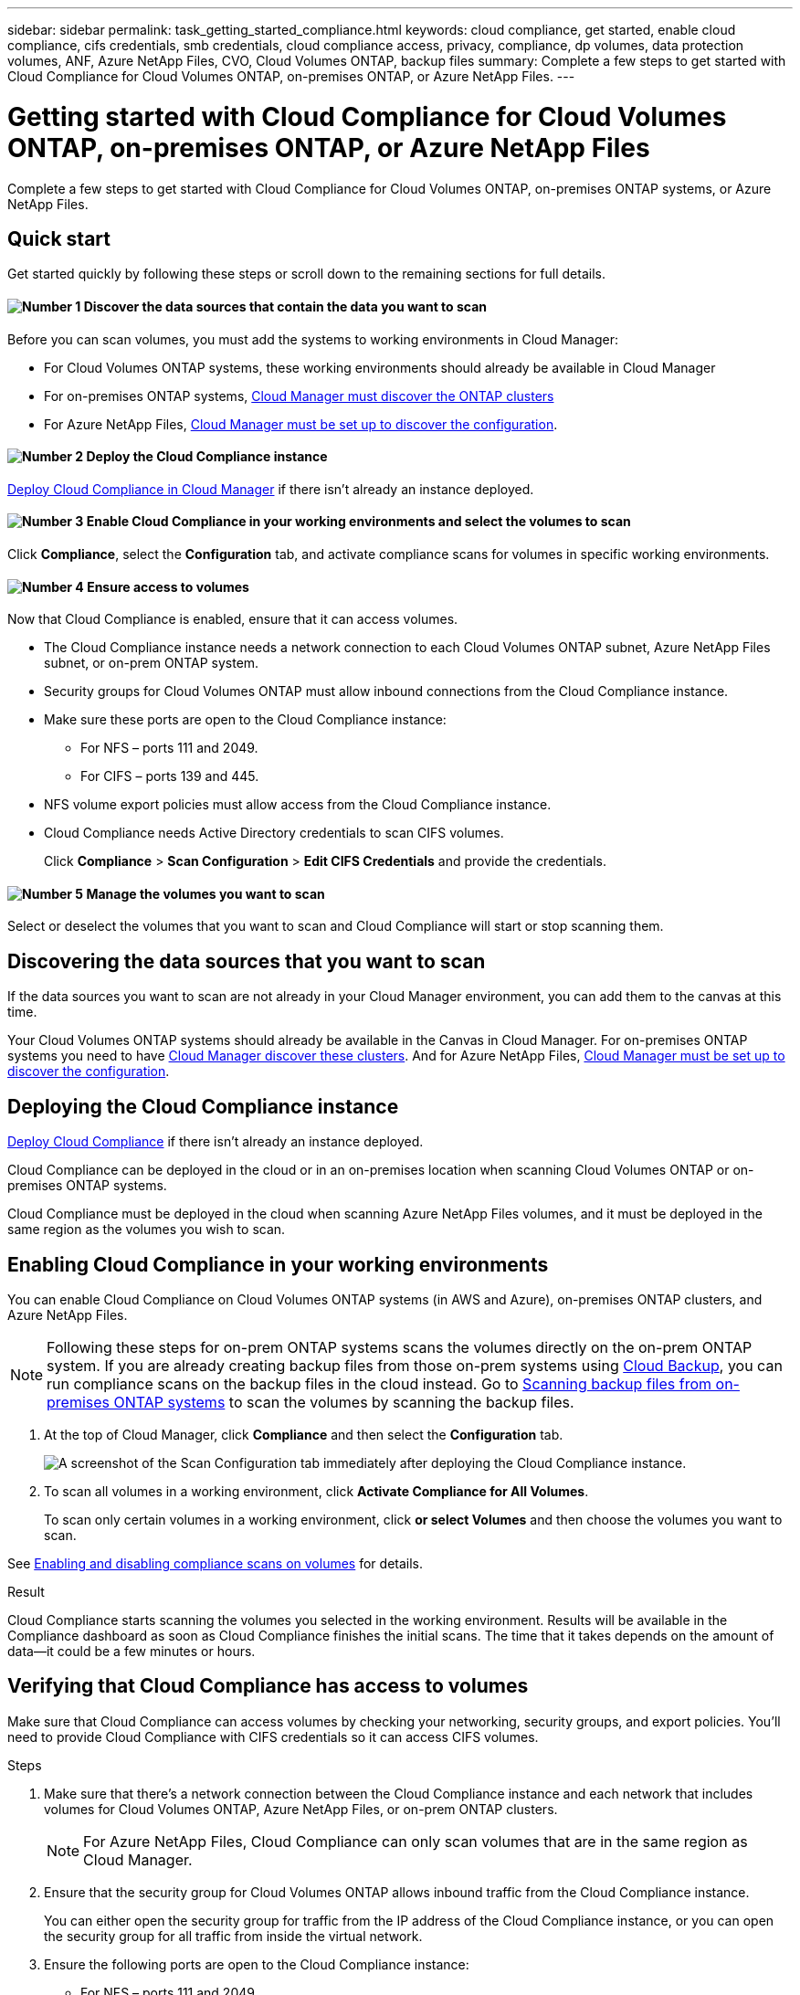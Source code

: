 ---
sidebar: sidebar
permalink: task_getting_started_compliance.html
keywords: cloud compliance, get started, enable cloud compliance, cifs credentials, smb credentials, cloud compliance access, privacy, compliance, dp volumes, data protection volumes, ANF, Azure NetApp Files, CVO, Cloud Volumes ONTAP, backup files
summary: Complete a few steps to get started with Cloud Compliance for Cloud Volumes ONTAP, on-premises ONTAP, or Azure NetApp Files.
---

= Getting started with Cloud Compliance for Cloud Volumes ONTAP, on-premises ONTAP, or Azure NetApp Files
:hardbreaks:
:nofooter:
:icons: font
:linkattrs:
:imagesdir: ./media/

[.lead]
Complete a few steps to get started with Cloud Compliance for Cloud Volumes ONTAP, on-premises ONTAP systems, or Azure NetApp Files.

== Quick start

Get started quickly by following these steps or scroll down to the remaining sections for full details.

==== image:number1.png[Number 1] Discover the data sources that contain the data you want to scan

[role="quick-margin-para"]
Before you can scan volumes, you must add the systems to working environments in Cloud Manager:

[role="quick-margin-list"]
* For Cloud Volumes ONTAP systems, these working environments should already be available in Cloud Manager
* For on-premises ONTAP systems, link:task_discovering_ontap.html[Cloud Manager must discover the ONTAP clusters^]
* For Azure NetApp Files, link:task_manage_anf.html[Cloud Manager must be set up to discover the configuration^].

==== image:number2.png[Number 2] Deploy the Cloud Compliance instance

[role="quick-margin-para"]
link:task_deploy_cloud_compliance.html[Deploy Cloud Compliance in Cloud Manager^] if there isn't already an instance deployed.

==== image:number3.png[Number 3] Enable Cloud Compliance in your working environments and select the volumes to scan

[role="quick-margin-para"]
Click *Compliance*, select the *Configuration* tab, and activate compliance scans for volumes in specific working environments.

==== image:number4.png[Number 4] Ensure access to volumes

[role="quick-margin-para"]
Now that Cloud Compliance is enabled, ensure that it can access volumes.

[role="quick-margin-list"]
* The Cloud Compliance instance needs a network connection to each Cloud Volumes ONTAP subnet, Azure NetApp Files subnet, or on-prem ONTAP system.
* Security groups for Cloud Volumes ONTAP must allow inbound connections from the Cloud Compliance instance.
* Make sure these ports are open to the Cloud Compliance instance:
** For NFS – ports 111 and 2049.
** For CIFS – ports 139 and 445.
* NFS volume export policies must allow access from the Cloud Compliance instance.
* Cloud Compliance needs Active Directory credentials to scan CIFS volumes.
+
Click *Compliance* > *Scan Configuration* > *Edit CIFS Credentials* and provide the credentials.

==== image:number5.png[Number 5] Manage the volumes you want to scan

[role="quick-margin-para"]
Select or deselect the volumes that you want to scan and Cloud Compliance will start or stop scanning them.

== Discovering the data sources that you want to scan

If the data sources you want to scan are not already in your Cloud Manager environment, you can add them to the canvas at this time.

Your Cloud Volumes ONTAP systems should already be available in the Canvas in Cloud Manager. For on-premises ONTAP systems you need to have link:task_discovering_ontap.html[Cloud Manager discover these clusters^]. And for Azure NetApp Files, link:task_manage_anf.html[Cloud Manager must be set up to discover the configuration^].

== Deploying the Cloud Compliance instance

link:task_deploy_cloud_compliance.html[Deploy Cloud Compliance^] if there isn't already an instance deployed.

Cloud Compliance can be deployed in the cloud or in an on-premises location when scanning Cloud Volumes ONTAP or on-premises ONTAP systems.

Cloud Compliance must be deployed in the cloud when scanning Azure NetApp Files volumes, and it must be deployed in the same region as the volumes you wish to scan.

== Enabling Cloud Compliance in your working environments

You can enable Cloud Compliance on Cloud Volumes ONTAP systems (in AWS and Azure), on-premises ONTAP clusters, and Azure NetApp Files.

NOTE: Following these steps for on-prem ONTAP systems scans the volumes directly on the on-prem ONTAP system. If you are already creating backup files from those on-prem systems using link:concept_backup_to_cloud.html[Cloud Backup^], you can run compliance scans on the backup files in the cloud instead. Go to <<Scanning backup files from on-premises ONTAP systems,Scanning backup files from on-premises ONTAP systems>> to scan the volumes by scanning the backup files.

. At the top of Cloud Manager, click *Compliance* and then select the *Configuration* tab.
+
image:screenshot_cloud_compliance_we_scan_config.png[A screenshot of the Scan Configuration tab immediately after deploying the Cloud Compliance instance.]

. To scan all volumes in a working environment, click *Activate Compliance for All Volumes*.
+
To scan only certain volumes in a working environment, click *or select Volumes* and then choose the volumes you want to scan.

See <<Enabling and disabling compliance scans on volumes,Enabling and disabling compliance scans on volumes>> for details.

.Result

Cloud Compliance starts scanning the volumes you selected in the working environment. Results will be available in the Compliance dashboard as soon as Cloud Compliance finishes the initial scans. The time that it takes depends on the amount of data--it could be a few minutes or hours.

== Verifying that Cloud Compliance has access to volumes

Make sure that Cloud Compliance can access volumes by checking your networking, security groups, and export policies. You'll need to provide Cloud Compliance with CIFS credentials so it can access CIFS volumes.

.Steps

. Make sure that there's a network connection between the Cloud Compliance instance and each network that includes volumes for Cloud Volumes ONTAP, Azure NetApp Files, or on-prem ONTAP clusters.
+
NOTE: For Azure NetApp Files, Cloud Compliance can only scan volumes that are in the same region as Cloud Manager.

. Ensure that the security group for Cloud Volumes ONTAP allows inbound traffic from the Cloud Compliance instance.
+
You can either open the security group for traffic from the IP address of the Cloud Compliance instance, or you can open the security group for all traffic from inside the virtual network.

. Ensure the following ports are open to the Cloud Compliance instance:
** For NFS – ports 111 and 2049.
** For CIFS – ports 139 and 445.

. Ensure that NFS volume export policies include the IP address of the Cloud Compliance instance so it can access the data on each volume.

. If you use CIFS, provide Cloud Compliance with Active Directory credentials so it can scan CIFS volumes.

.. At the top of Cloud Manager, click *Compliance*.

.. Click the *Configuration* tab.
+
image:screenshot_cifs_credentials.gif[A screenshot of the Compliance tab that shows the Scan Status button that's available in the top right of the content pane.]

.. For each working environment, click *Edit CIFS Credentials* and enter the user name and password that Cloud Compliance needs to access CIFS volumes on the system.
+
The credentials can be read-only, but providing admin credentials ensures that Cloud Compliance can read any data that requires elevated permissions. The credentials are stored on the Cloud Compliance instance.
+
After you enter the credentials, you should see a message that all CIFS volumes were authenticated successfully.
+
image:screenshot_cifs_status.gif[A screenshot that shows the Scan Configuration page and one Cloud Volumes ONTAP system for which CIFS credentials were successfully provided.]

. On the _Scan Configuration_ page, click *View Details* to review the status for each CIFS and NFS volume and correct any errors.
+
For example, the following image shows three volumes; one of which Cloud Compliance can't scan due to network connectivity issues between the Cloud Compliance instance and the volume.
+
image:screenshot_compliance_volume_details.gif[A screenshot of the View Details page in the scan configuration that shows three volumes; one of which isn't being scanned because of network connectivity between Cloud Compliance and the volume.]

== Enabling and disabling compliance scans on volumes

You can stop or start scanning volumes in a working environment at any time from the Scan Configuration page. We recommend that you scan all volumes.

image:screenshot_volume_compliance_selection.png[A screenshot of the scan configuration page where you can enable or disable scanning of individual volumes.]

[cols="40,50",options="header"]
|===
| To:
| Do this:

| Disable scanning for a volume | Move the volume slider to the left
| Disable scanning for all volumes | Move the *Activate Compliance for all Volumes* slider to the left
| Enable scanning for a volume | Move the volume slider to the right
| Enable scanning for all volumes | Move the *Activate Compliance for all Volumes* slider to the right

|===

TIP: New volumes added to the working environment are automatically scanned only when the *Activate Compliance for all Volumes* setting is enabled. When this setting is disabled, you'll need to activate scanning on each new volume you create in the working environment.

== Scanning backup files from on-premises ONTAP systems

If you don't want Cloud Compliance to scan volumes directly on your on-prem ONTAP systems, a new Beta feature released in January 2021 allows you to run compliance scans on backup files created from your on-prem ONTAP volumes. So if you are already creating backup files using link:concept_backup_to_cloud.html[Cloud Backup^], you can use this new feature to run compliance scans on those backup files.

The Compliance scans you run on backup files are *free* - no Cloud Compliance subscription or license is needed.

*Note:* When Compliance scans backup files it uses permissions granted through the Restore instance to access the backup files. Typically the Restore instance powers down when not actively restoring files, but it remains on when scanning backup files. See link:task_restore_backups.html#details[more information about the Restore instance^].

.Steps

If you want to scan the backup files from on-prem ONTAP systems:

. At the top of Cloud Manager, click *Compliance* and then select the *Configuration* tab.

. From the list of working environments, click the *BACKUP* button from the list of filters.
+
All the on-premises ONTAP working environments that have backup files are listed. If you don't have any backup files in an on-prem system, then the working environment is not shown.
+
image:screenshot_compliance_onprem_backups.png[A screenshot of the Compliance page to select volumes you want to scan.]

. To scan all backed up volumes in a working environment, click *Activate Compliance for all backed up Volumes*.
+
To scan only certain backed up volumes in a working environment, click *or select Volumes* and then choose the backup files (volumes) that you want to scan.

See <<Enabling and disabling compliance scans on volumes,Enabling and disabling compliance scans on volumes>> for details.

==== Scanning on-prem volumes versus backups of those volumes

When you view the entire list of working environments you will see two listings for each on-prem cluster if they have backed up files.

image:screenshot_compliance_we_scan_2_onprems.png[A screenshot showing how on-prem clusters will appear twice in the list of working environments if they have backup files.]

The first item is the on-prem cluster and the actual volumes.
The second item is the backup files from that same on-prem cluster.

Choose the first option to scan the volumes on the on-prem system. Choose the second option to scan the backup files from those volumes. Do not scan both on-prem volumes and backup files of the same cluster.

== Scanning data protection volumes

By default, data protection (DP) volumes are not scanned because they are not exposed externally and Cloud Compliance cannot access them. These are the destination volumes for SnapMirror operations from an on-premises ONTAP system or from a Cloud Volumes ONTAP system.

Initially, the volume list identifies these volumes as _Type_ *DP* with the _Status_ *Not Scanning* and the _Required Action_ *Enable Access to DP volumes*.

image:screenshot_cloud_compliance_dp_volumes.png[A screenshot showing the Enable Access to DP Volumes button that you can select to scan data protection volumes.]

.Steps

If you want to scan these data protection volumes:

. Click the *Enable Access to DP volumes* button at the top of the page.

. Review the confirmation message and click *Enable Access to DP volumes* again.
- Volumes that were initially created as NFS volumes in the source ONTAP system are enabled.
- Volumes that were initially created as CIFS volumes in the source ONTAP system require that you enter CIFS credentials to scan those DP volumes. If you already entered Active Directory credentials so that Cloud Compliance can scan CIFS volumes you can use those credentials, or you can specify a different set of Admin credentials.
+
image:screenshot_compliance_dp_cifs_volumes.png[A screenshot of the two options for enabling CIFS data protection volumes.]

. Activate each DP volume that you want to scan <<Enabling and disabling compliance scans on volumes,the same way you enabled other volumes>>, or use the *Activate Compliance for all Volumes* control to enable all volumes, including all DP volumes.

.Result
Once enabled, Cloud Compliance creates an NFS share from each DP volume that was activated for Compliance so that it can be scanned. The share export policies only allow access from the Cloud Compliance instance.

*Note:* If you had no CIFS data protection volumes when you initially enabled access to DP volumes, and later add some, the button *Enable Access to CIFS DP* appears at the top of the Scan Configuration page. Click this button and add CIFS credentials to enable access to these CIFS DP volumes.
